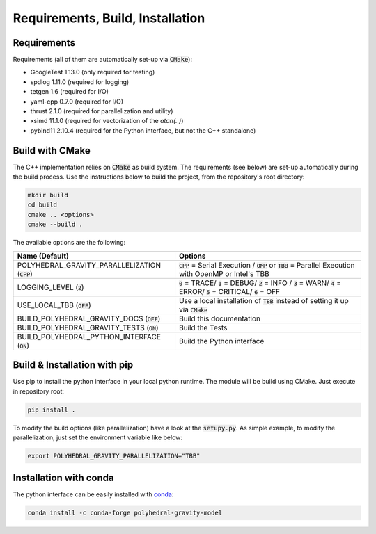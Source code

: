 Requirements, Build, Installation
=================================

Requirements
------------

Requirements (all of them are automatically set-up via :code:`CMake`):

- GoogleTest 1.13.0 (only required for testing)
- spdlog 1.11.0 (required for logging)
- tetgen 1.6 (required for I/O)
- yaml-cpp 0.7.0 (required for I/O)
- thrust 2.1.0 (required for parallelization and utility)
- xsimd 11.1.0 (required for vectorization of the `atan(..)`)
- pybind11 2.10.4 (required for the Python interface, but not the C++ standalone)


Build with CMake
----------------

The C++ implementation relies on :code:`CMake` as build system.
The requirements (see below) are set-up automatically during
the build process. Use the instructions below to build the project, from the
repository's root directory:

.. code-block::

    mkdir build
    cd build
    cmake .. <options>
    cmake --build .

The available options are the following:

================================================ ===================================================================================================================================
Name (Default)                                   Options
================================================ ===================================================================================================================================
POLYHEDRAL_GRAVITY_PARALLELIZATION (:code:`CPP`) :code:`CPP` = Serial Execution / :code:`OMP` or :code:`TBB`  = Parallel Execution with OpenMP or Intel's TBB
LOGGING_LEVEL (:code:`2`)                        :code:`0` = TRACE/ :code:`1` = DEBUG/ :code:`2` = INFO / :code:`3` = WARN/ :code:`4` = ERROR/ :code:`5` = CRITICAL/ :code:`6` = OFF
USE_LOCAL_TBB (:code:`OFF`)                      Use a local installation of :code:`TBB` instead of setting it up via :code:`CMake`
BUILD_POLYHEDRAL_GRAVITY_DOCS (:code:`OFF`)      Build this documentation
BUILD_POLYHEDRAL_GRAVITY_TESTS (:code:`ON`)      Build the Tests
BUILD_POLYHEDRAL_PYTHON_INTERFACE (:code:`ON`)   Build the Python interface
================================================ ===================================================================================================================================

Build & Installation with pip
-----------------------------

Use pip to install the python interface in your local python runtime.
The module will be build using CMake. Just execute in repository root:

.. code-block::

    pip install .

To modify the build options (like parallelization) have a look
at the :code:`setupy.py`. As simple example, to modify the parallelization,
just set the environment variable like below:

.. code-block::

    export POLYHEDRAL_GRAVITY_PARALLELIZATION="TBB"

Installation with conda
-----------------------

The python interface can be easily installed with `conda <https://anaconda.org/conda-forge/polyhedral-gravity-model>`__:

.. code-block::

    conda install -c conda-forge polyhedral-gravity-model

